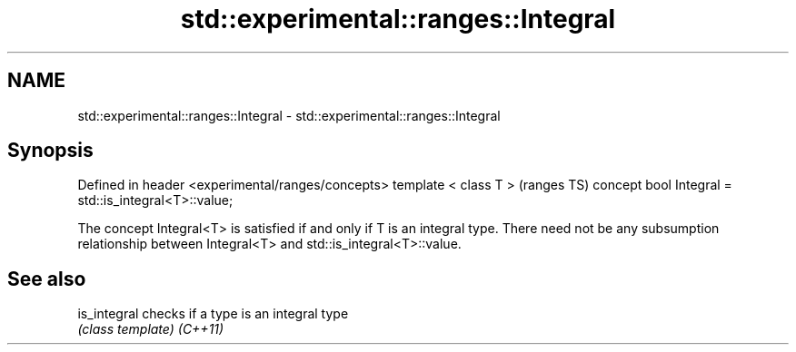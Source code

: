 .TH std::experimental::ranges::Integral 3 "2020.03.24" "http://cppreference.com" "C++ Standard Libary"
.SH NAME
std::experimental::ranges::Integral \- std::experimental::ranges::Integral

.SH Synopsis

Defined in header <experimental/ranges/concepts>
template < class T >                                 (ranges TS)
concept bool Integral = std::is_integral<T>::value;

The concept Integral<T> is satisfied if and only if T is an integral type.
There need not be any subsumption relationship between Integral<T> and std::is_integral<T>::value.

.SH See also



is_integral checks if a type is an integral type
            \fI(class template)\fP
\fI(C++11)\fP




